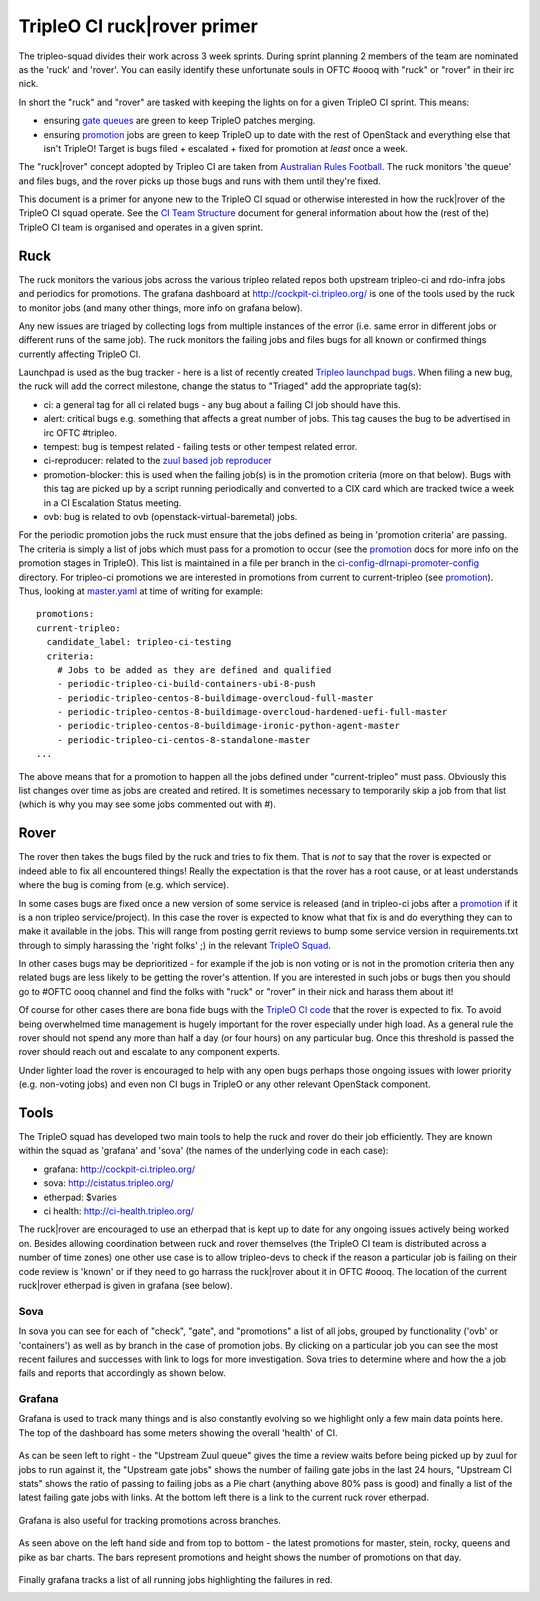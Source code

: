 TripleO CI ruck|rover primer
============================

The tripleo-squad divides their work across 3 week sprints. During sprint
planning 2 members of the team are nominated as the 'ruck' and 'rover'.
You can easily identify these unfortunate souls in OFTC #oooq with "ruck" or
"rover" in their irc nick.

In short the "ruck" and "rover" are tasked with keeping the lights on for a
given TripleO CI sprint. This means:

* ensuring `gate queues`_ are green to keep TripleO patches merging.
* ensuring promotion_ jobs are green to keep TripleO up to date with
  the rest of OpenStack and everything else that isn't TripleO! Target
  is bugs filed + escalated + fixed for promotion at *least* once a week.

The "ruck|rover" concept adopted by Tripleo CI are taken from
`Australian Rules Football`_. The ruck monitors 'the queue' and files bugs,
and the rover picks up those bugs and runs with them until they're fixed.

This document is a primer for anyone new to the TripleO CI squad or otherwise
interested in how the ruck|rover of the TripleO CI squad operate. See the
`CI Team Structure`_ document for general information about how the (rest of
the) TripleO CI team is organised and operates in a given sprint.

Ruck
----

The ruck monitors the various jobs across the various tripleo related repos
both upstream tripleo-ci and rdo-infra jobs and periodics for promotions. The
grafana dashboard at
`http://cockpit-ci.tripleo.org/`_ is one of the
tools used by the ruck to monitor jobs (and many other things, more info on
grafana below).

Any new issues are triaged by collecting logs from multiple instances of the
error (i.e. same error in different jobs or different runs of the same job).
The ruck monitors the failing jobs and files bugs for all known or confirmed
things currently affecting TripleO CI.

Launchpad is used as the bug tracker - here is a list of recently created
`Tripleo launchpad bugs`_. When filing a new bug, the ruck will add the correct
milestone, change the status to "Triaged" add the appropriate tag(s):

* ci: a general tag for all ci related bugs - any bug about a failing CI job
  should have this.
* alert: critical bugs e.g. something that affects a great number of jobs. This
  tag causes the bug to be advertised in irc OFTC #tripleo.
* tempest: bug is tempest related - failing tests or other tempest related error.
* ci-reproducer: related to the `zuul based job reproducer`_
* promotion-blocker: this is used when the failing job(s)  is in the promotion
  criteria (more on that below). Bugs with this tag are picked up by a script
  running periodically and converted to a CIX card which are tracked twice a week
  in a CI Escalation Status meeting.
* ovb: bug is related to ovb (openstack-virtual-baremetal) jobs.

For the periodic promotion jobs the ruck must ensure that the jobs defined as
being in 'promotion criteria' are passing. The criteria is simply a list of
jobs which must pass for a promotion to occur (see the promotion_
docs for more info on the promotion stages in TripleO). This list is maintained
in a file per branch in the ci-config-dlrnapi-promoter-config_ directory.
For tripleo-ci promotions we are interested in promotions from current to
current-tripleo (see promotion_). Thus, looking at master.yaml_ at time of
writing for example::

  promotions:
  current-tripleo:
    candidate_label: tripleo-ci-testing
    criteria:
      # Jobs to be added as they are defined and qualified
      - periodic-tripleo-ci-build-containers-ubi-8-push
      - periodic-tripleo-centos-8-buildimage-overcloud-full-master
      - periodic-tripleo-centos-8-buildimage-overcloud-hardened-uefi-full-master
      - periodic-tripleo-centos-8-buildimage-ironic-python-agent-master
      - periodic-tripleo-ci-centos-8-standalone-master
  ...

The above means that for a promotion to happen all the jobs defined under
"current-tripleo" must pass. Obviously this list changes over time as jobs
are created and retired. It is sometimes necessary to temporarily skip a job
from that list (which is why you may see some jobs commented out with #).

Rover
-----
The rover then takes the bugs filed by the ruck and tries to fix them. That is
*not* to say that the rover is expected or indeed able to fix all encountered
things! Really the expectation is that the rover has a root cause, or at least
understands where the bug is coming from (e.g. which service).

In some cases bugs are fixed once a new version of some service is released
(and in tripleo-ci jobs after a promotion_ if it is a non tripleo
service/project). In this case the rover is expected to know what that fix is
and do everything they can to make it available in the jobs. This will range
from posting gerrit reviews to bump some service version in requirements.txt
through to simply harassing the 'right folks' ;) in the relevant `TripleO Squad`_.

In other cases bugs may be deprioritized - for example if the job is non voting
or is not in the promotion criteria then any related bugs are less likely to
be getting the rover's attention. If you are interested in such jobs or bugs
then you should go to #OFTC oooq channel and find the folks with "ruck" or
"rover" in their nick and harass them about it!

Of course for other cases there are bona fide bugs with the `TripleO CI code`_
that the rover is expected to fix. To avoid being overwhelmed time management
is hugely important for the rover especially under high load. As a general rule
the rover should not spend any more than half a day (or four hours) on any
particular bug. Once this threshold is passed the rover should reach out and
escalate to any component experts.

Under lighter load the rover is encouraged to help with any open bugs perhaps
those ongoing issues with lower priority (e.g. non-voting jobs) and even non
CI bugs in TripleO or any other relevant OpenStack component.

Tools
-----

The TripleO squad has developed two main tools to help the ruck and rover
do their job efficiently. They are known within the squad as 'grafana' and
'sova' (the names of the underlying code in each case):

* grafana: `http://cockpit-ci.tripleo.org/`_
* sova: `http://cistatus.tripleo.org/`_
* etherpad: $varies
* ci health: `http://ci-health.tripleo.org/`_

The ruck|rover are encouraged to use an etherpad that is kept up to date for
any ongoing issues actively being worked on. Besides allowing coordination
between ruck and rover themselves (the TripleO CI team is distributed across
a number of time zones) one other use case is to allow  tripleo-devs to check
if the reason a particular job is failing on their code review is 'known' or if
they need to go harrass the ruck|rover about it in OFTC #oooq. The location
of the current ruck|rover etherpad is given in grafana (see below).

Sova
^^^^

In sova you can see for each of "check", "gate", and "promotions" a list of all
jobs, grouped by functionality ('ovb' or 'containers') as well as by branch in
the case of promotion jobs. By clicking on a particular job you can see the
most recent failures and successes with link to logs for more investigation.
Sova tries to determine where and how the a job fails and reports that
accordingly as shown below.

.. image:: ./_images/sova.png
   :align: left
   :scale: 40 %

Grafana
^^^^^^^

Grafana is used to track many things and is also constantly evolving so we
highlight only a few main data points here. The top of the dashboard has some
meters showing the overall 'health' of CI.

.. figure:: ./_images/grafana1.png
   :align: center
   :scale: 40 %
   :alt: grafana overall ci health

   As can be seen left to right - the "Upstream Zuul queue" gives the time a
   review waits before being picked up by zuul for jobs to run against it, the
   "Upstream gate jobs" shows the number of failing gate jobs in the last 24 hours,
   "Upstream CI stats" shows the ratio of passing to failing jobs as a Pie chart
   (anything above 80% pass is good) and finally a list of the latest failing gate
   jobs with links. At the bottom left there is a link to the current ruck rover
   etherpad.


Grafana is also useful for tracking promotions across branches.

.. figure:: ./_images/grafana2.png
   :align: center
   :scale: 40 %

   As seen above on the left hand side and from top to bottom - the latest
   promotions for master, stein, rocky, queens and pike as bar charts. The bars
   represent promotions and height shows the number of promotions on that day.


Finally grafana tracks a list of all running jobs highlighting the failures in
red.

.. image:: ./_images/grafana3.png
   :align: left
   :scale: 40 %


.. _`gate queues`: https://docs.openstack.org/tripleo-docs/latest/ci/ci_primer.html
.. _`Australian Rules Football`: https://en.wikipedia.org/wiki/Follower_(Australian_rules_football)
.. _promotion: https://docs.openstack.org/tripleo-docs/latest/ci/stages-overview.html
.. _`TripleO Squad`: https://docs.openstack.org/tripleo-docs/latest/contributor/index.html#squads
.. _`TripleO launchpad bugs`: https://bugs.launchpad.net/tripleo/+bugs?orderby=-datecreated&start=0
.. _ci-config-dlrnapi-promoter-config: https://github.com/rdo-infra/ci-config/tree/master/ci-scripts/dlrnapi_promoter/config_environments/rdo/CentOS-8
.. _master.yaml: https://github.com/rdo-infra/ci-config/blob/cc3999a3fb29736769a8c497f0069e90c035b82c/ci-scripts/dlrnapi_promoter/config_environments/rdo/CentOS-8/master.yaml#L24-L51
.. _`http://cockpit-ci.tripleo.org/`: http://cockpit-ci.tripleo.org/
.. _`http://cistatus.tripleo.org/`: http://cistatus.tripleo.org/
.. _`http://ci-health.tripleo.org/`: http://ci-health.tripleo.org/
.. _`CI Team Structure`: https://specs.openstack.org/openstack/tripleo-specs/specs/policy/ci-team-structure.html
.. _`zuul based job reproducer`: https://opendev.org/openstack/tripleo-quickstart-extras/src/branch/master/roles/create-zuul-based-reproducer/README.md
.. _`TripleO CI code`: https://opendev.org/openstack/tripleo-ci/src/branch/master/README.rst

